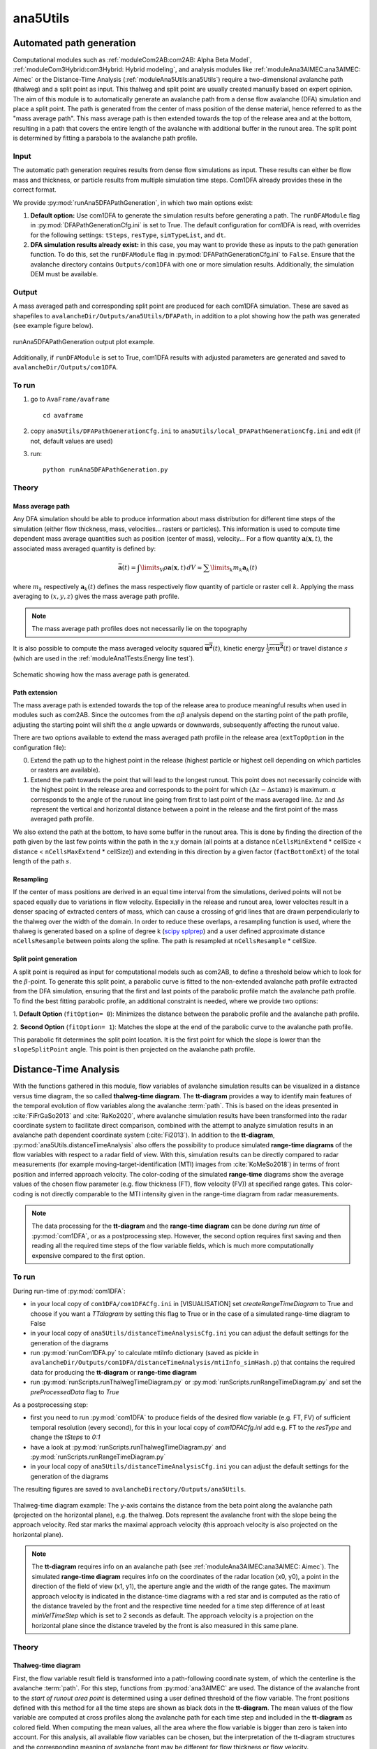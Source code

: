 
#####################################################################
ana5Utils
#####################################################################

Automated path generation
-------------------------

Computational modules such as :ref:`moduleCom2AB:com2AB: Alpha Beta Model`, :ref:`moduleCom3Hybrid:com3Hybrid: Hybrid modeling`,
and analysis modules like :ref:`moduleAna3AIMEC:ana3AIMEC: Aimec` or the Distance-Time Analysis
(:ref:`moduleAna5Utils:ana5Utils`) require a two-dimensional avalanche path (thalweg) and a split point as input.
This thalweg and split point are usually created manually based on expert opinion. The aim of this module is to
automatically generate an avalanche path from a dense flow avalanche (DFA) simulation and place a split point. The path
is generated from the center of mass position of the dense material, hence referred to as the "mass
average path". This mass average path is then extended towards the top of the release area and at the bottom,
resulting in a path that covers the entire length of the avalanche with additional buffer in the runout area.
The split point is determined by fitting a parabola to the avalanche path profile.

Input
~~~~~

The automatic path generation requires results from dense flow simulations as input.
These results can either be flow mass and thickness, or particle results from multiple simulation time steps.
Com1DFA already provides these in the correct format.

We provide :py:mod:`runAna5DFAPathGeneration`, in which two main options exist:

1.  **Default option:** Use com1DFA to generate the simulation results before generating a path.
    The ``runDFAModule`` flag in :py:mod:`DFAPathGenerationCfg.ini` is set to True. The default configuration for
    com1DFA is read, with overrides for the following settings: ``tSteps``, ``resType``, ``simTypeList``, and ``dt``.


2.  **DFA simulation results already exist:** in this case, you may want to provide these as inputs to the
    path generation function. To do this, set the ``runDFAModule`` flag in :py:mod:`DFAPathGenerationCfg.ini` to
    ``False``. Ensure that the avalanche directory contains ``Outputs/com1DFA`` with one or more simulation results.
    Additionally, the simulation DEM must be available.

Output
~~~~~~

A mass averaged path and corresponding split point are produced for each com1DFA simulation. These are saved as
shapefiles to ``avalancheDir/Outputs/ana5Utils/DFAPath``, in addition to a plot showing how the path was generated (see
example figure below).

.. figure:: _static/ana5PathOutExample.png
    :width: 90%
    :align: center

    runAna5DFAPathGeneration output plot example.

Additionally, if ``runDFAModule`` is set to True, com1DFA results with adjusted parameters are generated and saved
to ``avalancheDir/Outputs/com1DFA``.

To run
~~~~~~
1.  go to ``AvaFrame/avaframe`` ::

        cd avaframe


2.  copy ``ana5Utils/DFAPathGenerationCfg.ini`` to ``ana5Utils/local_DFAPathGenerationCfg.ini``
    and edit (if not, default values are used)
3.  run::

        python runAna5DFAPathGeneration.py


Theory
~~~~~~

Mass average path
=================
Any DFA simulation should be able to produce information about mass distribution for different
time steps of the simulation (either flow thickness, mass, velocities... rasters or particles).
This information is used to compute time dependent mass average quantities such as position
(center of mass), velocity... For a flow quantity :math:`\mathbf{a}(\mathbf{x}, t)`,
the associated mass averaged quantity is defined by:

.. math::
    \bar{\mathbf{a}}(t) = \int\limits_V \rho \mathbf{a}(\mathbf{x}, t)\,dV
    \approx \sum\limits_k m_k \mathbf{a}_k(t)

where :math:`m_k` respectively :math:`\mathbf{a}_k(t)` defines the mass respectively flow quantity
of particle or raster cell :math:`k`.
Applying the mass averaging to :math:`(x, y, z)` gives the mass average path profile.

.. Note::
    The mass average path profiles does not necessarily lie on the topography

It is also possible to compute the mass averaged velocity squared :math:`\overline{\mathbf{u^2}}(t)`,
kinetic energy :math:`\overline{\frac{1}{2}m\mathbf{u^2}}(t)` or travel distance :math:`s`
(which are used in the :ref:`moduleAna1Tests:Energy line test`).

.. figure:: _static/energyLinePath.png
    :width: 50%
    :align: center

    Schematic showing how the mass average path is generated.

Path extension
==============
The mass average path is extended towards the top of the release area to produce meaningful results when used in modules
such as com2AB. Since the outcomes from the :math:`\alpha\beta` analysis depend on the starting point of the path
profile, adjusting the starting point will shift the :math:`\alpha` angle upwards or downwards, subsequently affecting
the runout value.

There are two options available to extend the mass averaged path profile in the release area
(``extTopOption`` in the configuration file):

0. Extend the path up to the highest point in the release
   (highest particle or highest cell depending on which particles or rasters are available).

1. Extend the path towards the point that will lead to the longest runout.
   This point does not necessarily coincide with the highest point in the
   release area and corresponds to the point for which
   :math:`(\Delta z - \Delta s \tan{\alpha})` is maximum. :math:`\alpha` corresponds
   to the angle of the runout line going from first to last point of the mass averaged
   line. :math:`\Delta z` and :math:`\Delta s` represent the vertical and horizontal
   distance between a point in the release and the first point of the mass averaged
   path profile.

We also extend the path at the bottom, to have some buffer in the runout area. This is done by finding the direction of
the path given by the last few points within the path in the x,y domain (all points at a distance ``nCellsMinExtend`` *
cellSize < distance < ``nCellsMaxExtend`` * cellSize)) and extending in this direction by a given factor
(``factBottomExt``) of the total length of the path :math:`s`.

Resampling
==========
If the center of mass positions are derived in an equal time interval from the simulations,
derived points will not be spaced equally due to variations in flow velocity.
Especially in the release and runout area, lower velocites result in a denser spacing of extracted centers of mass,
which can cause a crossing of grid lines that are drawn perpendicularly to the thalweg over the width of the domain.
In order to reduce these overlaps, a resampling function is used, where the thalweg is generated based on a spline of
degree k (`scipy splprep <https://docs.scipy.org/doc/scipy/reference/generated/scipy.interpolate.splrep.html>`_)
and a user defined approximate distance ``nCellsResample`` between points along the spline. The path is resampled at
``nCellsResample`` * cellSize.

Split point generation
======================
A split point is required as input for computational models such as com2AB, to define a threshold below which to look
for the :math:`\beta`-point. To generate this split point, a parabolic curve is fitted to the non-extended avalanche
path profile extracted from the DFA simulation, ensuring that the first and last points of the parabolic profile match
the avalanche path profile. To find the best fitting parabolic profile, an additional constraint is needed, where we
provide two options:

1. **Default Option** (``fitOption= 0``): Minimizes the distance between the parabolic profile and the avalanche path
profile.

2. **Second Option** (``fitOption= 1``): Matches the slope at the end of the parabolic curve to the avalanche path
profile.

This parabolic fit determines the split point location. It is the first point for which the slope is
lower than the ``slopeSplitPoint`` angle. This point is then projected on the avalanche path profile.

Distance-Time Analysis
----------------------

With the functions gathered in this module, flow variables of avalanche simulation results can be
visualized in a distance versus time diagram, the so called **thalweg-time diagram**.
The **tt-diagram** provides a way to identify main features of the temporal evolution of
flow variables along the avalanche  :term:`path`.
This is based on the ideas presented in :cite:`FiFrGaSo2013` and :cite:`RaKo2020`, where
avalanche simulation results have been transformed into the radar coordinate system to facilitate
direct comparison, combined with the attempt to analyze simulation results in an avalanche path
dependent coordinate system (:cite:`Fi2013`).
In addition to the **tt-diagram**, :py:mod:`ana5Utils.distanceTimeAnalysis` also offers the possibility to
produce simulated **range-time diagrams** of the flow variables with respect to a radar field
of view. With this, simulation results can be directly compared to radar measurements (for
example moving-target-identification (MTI) images from :cite:`KoMeSo2018`) in terms
of front position and inferred approach velocity. The color-coding of the simulated
**range-time** diagrams show the average values of the chosen flow parameter
(e.g. flow thickness (FT), flow velocity (FV)) at specified range gates. This color-coding is not directly
comparable to the MTI intensity given in the range-time diagram from radar measurements.

.. Note::
  The data processing for the **tt-diagram** and the **range-time diagram** can be done
  *during run time* of :py:mod:`com1DFA`, or as a postprocessing step. However, the second option
  requires first saving and then reading all the required time steps of the flow variable fields,
  which is much more computationally expensive compared to the first option.

To run
~~~~~~~

During run-time of :py:mod:`com1DFA`:

* in your local copy of ``com1DFA/com1DFACfg.ini`` in [VISUALISATION] set `createRangeTimeDiagram`
  to True and choose if you want a *TTdiagram* by setting this flag to True or in the case of a
  simulated range-time diagram to False

* in your local copy of ``ana5Utils/distanceTimeAnalysisCfg.ini`` you can adjust the default settings
  for the generation of the diagrams

* run :py:mod:`runCom1DFA.py` to calculate mtiInfo dictionary (saved as pickle in
  ``avalancheDir/Outputs/com1DFA/distanceTimeAnalysis/mtiInfo_simHash.p``) that contains the required
  data for producing the **tt-diagram** or **range-time diagram**

* run  :py:mod:`runScripts.runThalwegTimeDiagram.py` or :py:mod:`runScripts.runRangeTimeDiagram.py`
  and set the `preProcessedData` flag to `True`

As a postprocessing step:

* first you need to run :py:mod:`com1DFA` to produce fields of the desired flow variable (e.g. FT, FV)
  of sufficient temporal resolution (every second), for this in your local copy of `com1DFACfg.ini`
  add e.g. FT to the `resType` and change the `tSteps` to `0:1`

* have a look at :py:mod:`runScripts.runThalwegTimeDiagram.py` and :py:mod:`runScripts.runRangeTimeDiagram.py`

* in your local copy of ``ana5Utils/distanceTimeAnalysisCfg.ini`` you can adjust the default settings
  for the generation of the diagrams

The resulting figures are saved to ``avalancheDirectory/Outputs/ana5Utils``.


.. figure:: _static/thalwegTime_FT.png
    :width: 90%
    :align: center

    Thalweg-time diagram example: The y-axis contains the distance from the beta point along
    the avalanche path (projected on the horizontal plane), e.g. the thalweg. Dots represent
    the avalanche front with the slope being the approach velocity.
    Red star marks the maximal approach velocity (this approach velocity is also projected on
    the horizontal plane).


.. Note::
  The **tt-diagram** requires info on an avalanche path (see :ref:`moduleAna3AIMEC:ana3AIMEC: Aimec`).
  The simulated **range-time diagram** requires info on the coordinates of the radar location
  (x0, y0), a point in the direction of the field of view (x1, y1), the aperture angle and the width of
  the range gates. The maximum approach velocity is indicated in the distance-time diagrams with a
  red star and is computed as the ratio of the distance traveled by the front and the respective
  time needed for a time step difference of at least `minVelTimeStep` which is set to 2 seconds as
  default. The approach velocity is a projection on the horizontal plane since the distance traveled
  by the front is also measured in this same plane.


Theory
~~~~~~

Thalweg-time diagram
====================

First, the flow variable result field is transformed into a path-following coordinate system, of
which the centerline is the avalanche :term:`path`.
For this step, functions from :py:mod:`ana3AIMEC` are used.
The distance of the avalanche front to the *start of runout area point* is determined using a user
defined threshold of the flow variable. The front positions defined with this
method for all the time steps are shown as black dots in the **tt-diagram**.
The mean values of the flow variable are computed at cross profiles along the avalanche path for
each time step and included in the **tt-diagram** as colored field. When computing the mean values,
all the area where the flow variable is bigger than zero is taken into account.
For this analysis, all available flow variables can be chosen, but the interpretation of the
tt-diagram structures and the corresponding meaning of avalanche front may be different for
flow thickness or flow velocity.

Simulated Range-Time diagram
============================

The radar's field of view is determined using its location, a point in the direction of the field of
view and the horizontal (azimuth) aperture angle of the antenna. The elevation or vertical aperture
angle is not yet included. The line-of-sight distance of every grid point in the simulation results
to the radar location is computed. The simulation results which lie outside the radar's field of
view are masked.
The distance of the avalanche front with respect to the radar location is determined for a user
defined threshold in the flow variable and the average values of the result field for each
range gate along the radar's line of sight are computed.
This data is plotted in a range-time diagram, where the black dots indicate the avalanche front,
and the colored field indicates the mean values of the flow variable for the range gates at each
time step.